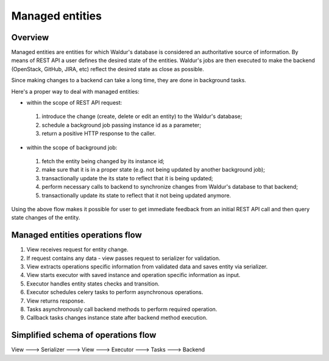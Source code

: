 Managed entities
================

Overview
--------

Managed entities are entities for which Waldur's database is considered an authoritative source of information.
By means of REST API a user defines the desired state of the entities.
Waldur's jobs are then executed to make the backend (OpenStack, GitHub, JIRA, etc) reflect
the desired state as close as possible.

Since making changes to a backend can take a long time, they are done in background tasks.

Here's a proper way to deal with managed entities:

* within the scope of REST API request:

 #. introduce the change (create, delete or edit an entity)
    to the Waldur's database;
 #. schedule a background job passing instance id as a parameter;
 #. return a positive HTTP response to the caller.

* within the scope of background job:

 #. fetch the entity being changed by its instance id;
 #. make sure that it is in a proper state (e.g. not being updated by another background job);
 #. transactionally update the its state to reflect that it is being updated;
 #. perform necessary calls to backend to synchronize changes
    from Waldur's database to that backend;
 #. transactionally update its state to reflect that it not being updated anymore.

Using the above flow makes it possible for user to get immediate feedback
from an initial REST API call and then query state changes of the entity.


Managed entities operations flow
--------------------------------

1. View receives request for entity change.

2. If request contains any data - view passes request to serializer for validation.

3. View extracts operations specific information from validated data and saves entity via serializer.

4. View starts executor with saved instance and operation specific information as input.

5. Executor handles entity states checks and transition.

6. Executor schedules celery tasks to perform asynchronous operations.

7. View returns response.

8. Tasks asynchronously call backend methods to perform required operation.

9. Callback tasks changes instance state after backend method execution.


Simplified schema of operations flow
------------------------------------

View ---> Serializer ---> View ---> Executor ---> Tasks ---> Backend
